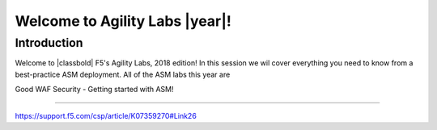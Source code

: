Welcome to Agility Labs |year|!
-----------------------------

Introduction
~~~~~~~~~~~~~

Welcome to |classbold| F5's Agility Labs, 2018 edition!
In this session we wil cover everything you need to know from a best-practice ASM deployment.
All of the ASM labs this year are

Good WAF Security - Getting started with ASM!

~~~~~~~~~~~~~~~~~~~~~~~~~~~~~~~~~~~~

https://support.f5.com/csp/article/K07359270#Link26
